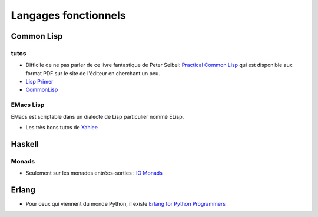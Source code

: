=====================
Langages fonctionnels
=====================

Common Lisp
===========

tutos
-----

- Difficile de ne pas parler de ce livre fantastique de Peter Seibel: 
  `Practical Common Lisp <http://www.gigamonkeys.com/book/>`_ qui
  est disponible aux format PDF sur le site de l'éditeur en cherchant
  un peu.

- `Lisp Primer <http://mypage.iu.edu/~colallen/lp/>`_ 

- `CommonLisp <http://www.cs.sfu.ca/CC/310/pwfong/Lisp/1/tutorial1.html>`_

EMacs Lisp
----------

EMacs est scriptable dans un dialecte de Lisp particulier nommé ELisp.

- Les très bons tutos de `Xahlee <http://xahlee.org/emacs/elisp.html>`_

Haskell
=======

Monads
------

- Seulement sur les monades entrées-sorties : `IO Monads <http://haskell.org/haskellwiki/Introduction_to_IO>`_ 

Erlang
======

- Pour ceux qui viennent du monde Python, il existe 
  `Erlang for Python Programmers <http://ruslanspivak.com/2007/08/27/erlang-for-python-programmers-intro/>`_
